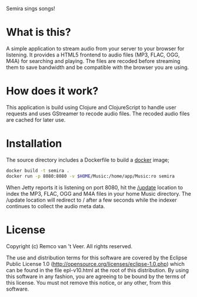 #+LaTeX_HEADER: \usepackage{parskip}

Semira sings songs!

#+LaTeX: \pagebreak

* What is this?

A simple application to stream audio from your server to your browser
for listening.  It provides a HTML5 frontend to audio files (MP3,
FLAC, OGG, M4A) for searching and playing.  The files are recoded
before streaming them to save bandwidth and be compatible with the
browser you are using.

* How does it work?

This application is build using Clojure and ClojureScript to handle
user requests and uses GStreamer to recode audio files.  The recoded
audio files are cached for later use.

* Installation

The source directory includes a Dockerfile to build a [[https://www.docker.io/][docker]] image;

#+BEGIN_SRC sh
docker build -t semira .
docker run -p 8080:8080 -v $HOME/Music:/home/app/Music:ro semira
#+END_SRC

When Jetty reports it is listening on port 8080, hit the [[http://localhost:8080/update][/update]]
location to index the MP3, FLAC, OGG and M4A files in your home Music
directory.  The /update location will redirect to / after a few
seconds while the indexer continues to collect the audio meta data.

* License

Copyright (c) Remco van 't Veer. All rights reserved.

The use and distribution terms for this software are covered by the
Eclipse Public License 1.0
(http://opensource.org/licenses/eclipse-1.0.php) which can be found in
the file epl-v10.html at the root of this distribution.  By using this
software in any fashion, you are agreeing to be bound by the terms of
this license.  You must not remove this notice, or any other, from
this software.
